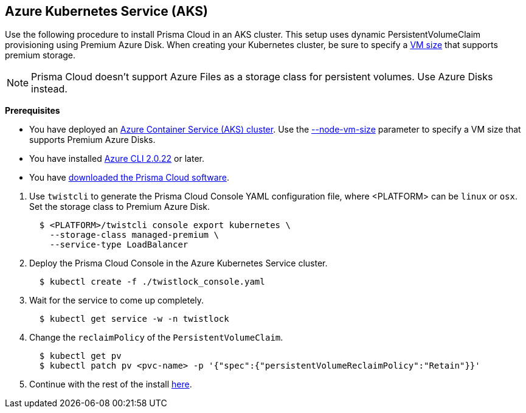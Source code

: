:topic_type: task
[.task]
[#_aks]
== Azure Kubernetes Service (AKS)

Use the following procedure to install Prisma Cloud in an AKS cluster.
This setup uses dynamic PersistentVolumeClaim provisioning using Premium Azure Disk.
When creating your Kubernetes cluster, be sure to specify a https://docs.microsoft.com/en-us/azure/virtual-machines/windows/premium-storage#supported-vms[VM size] that supports premium storage.

[NOTE]
====
Prisma Cloud doesn't support Azure Files as a storage class for persistent volumes.
Use Azure Disks instead.
====

*Prerequisites*

* You have deployed an https://docs.microsoft.com/en-us/azure/aks/tutorial-kubernetes-deploy-cluster[Azure Container Service (AKS) cluster].
Use the https://docs.microsoft.com/en-us/cli/azure/aks?view=azure-cli-latest#az-aks-create[--node-vm-size] parameter to specify a VM size that supports Premium Azure Disks.

* You have installed https://docs.microsoft.com/en-us/cli/azure/install-azure-cli?view=azure-cli-latest[Azure CLI 2.0.22] or later.

* You have <<_download_twistlock,downloaded the Prisma Cloud software>>.

[.procedure]
. Use `twistcli` to generate the Prisma Cloud Console YAML configuration file, where <PLATFORM> can be `linux` or `osx`.
Set the storage class to Premium Azure Disk.
+
[source,yaml]
----
  $ <PLATFORM>/twistcli console export kubernetes \
    --storage-class managed-premium \
    --service-type LoadBalancer
----

. Deploy the Prisma Cloud Console in the Azure Kubernetes Service cluster.
+
[source,bash]
----
  $ kubectl create -f ./twistlock_console.yaml
----

. Wait for the service to come up completely.
+
[source,bash]
----
  $ kubectl get service -w -n twistlock
----

. Change the `reclaimPolicy` of the `PersistentVolumeClaim`.
+
[source,bash]
----
  $ kubectl get pv
  $ kubectl patch pv <pvc-name> -p '{"spec":{"persistentVolumeReclaimPolicy":"Retain"}}'
----

. Continue with the rest of the install <<_configure_console,here>>.
